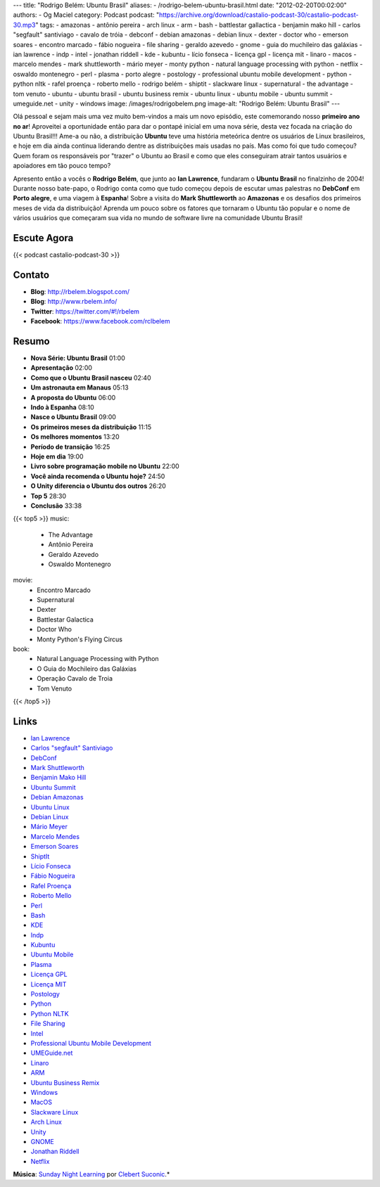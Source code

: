 ---
title: "Rodrigo Belém: Ubuntu Brasil"
aliases:
- /rodrigo-belem-ubuntu-brasil.html
date: "2012-02-20T00:02:00"
authors:
- Og Maciel
category: Podcast
podcast: "https://archive.org/download/castalio-podcast-30/castalio-podcast-30.mp3"
tags:
- amazonas
- antônio pereira
- arch linux
- arm
- bash
- battlestar gallactica
- benjamin mako hill
- carlos "segfault" santiviago
- cavalo de tróia
- debconf
- debian amazonas
- debian linux
- dexter
- doctor who
- emerson soares
- encontro marcado
- fábio nogueira
- file sharing
- geraldo azevedo
- gnome
- guia do muchileiro das galáxias
- ian lawrence
- indp
- intel
- jonathan riddell
- kde
- kubuntu
- lício fonseca
- licença gpl
- licença mit
- linaro
- macos
- marcelo mendes
- mark shuttleworth
- mário meyer
- monty python
- natural language processing with python
- netflix
- oswaldo montenegro
- perl
- plasma
- porto alegre
- postology
- professional ubuntu mobile development
- python
- python nltk
- rafel proença
- roberto mello
- rodrigo belém
- shiptit
- slackware linux
- supernatural
- the advantage
- tom venuto
- ubuntu
- ubuntu brasil
- ubuntu business remix
- ubuntu linux
- ubuntu mobile
- ubuntu summit
- umeguide.net
- unity
- windows
image: /images/rodrigobelem.png
image-alt: "Rodrigo Belém: Ubuntu Brasil"
---

Olá pessoal e sejam mais uma vez muito bem-vindos a mais um novo
episódio, este comemorando nosso **primeiro ano no ar**! Aproveitei a
oportunidade então para dar o pontapé inicial em uma nova série, desta
vez focada na criação do Ubuntu Brasil!!! Ame-a ou não, a distribuição
**Ubuntu** teve uma história meteórica dentre os usuários de Linux
brasileiros, e hoje em dia ainda continua liderando dentre as
distribuições mais usadas no país. Mas como foi que tudo começou? Quem
foram os responsáveis por "trazer" o Ubuntu ao Brasil e como que eles
conseguiram atrair tantos usuários e apoiadores em tão pouco tempo?

Apresento então a vocês o **Rodrigo Belém**, que junto ao **Ian
Lawrence**, fundaram o **Ubuntu Brasil** no finalzinho de 2004! Durante
nosso bate-papo, o Rodrigo conta como que tudo começou depois de escutar
umas palestras no **DebConf** em **Porto alegre**, e uma viagem à
**Espanha**! Sobre a visita do **Mark Shuttleworth** ao **Amazonas** e
os desafios dos primeiros meses de vida da distribuição! Aprenda um
pouco sobre os fatores que tornaram o Ubuntu tão popular e o nome de
vários usuários que começaram sua vida no mundo de software livre na
comunidade Ubuntu Brasil!

Escute Agora
------------

{{< podcast castalio-podcast-30 >}}

Contato
-------
-  **Blog**: http://rbelem.blogspot.com/
-  **Blog**: http://www.rbelem.info/
-  **Twitter**: https://twitter.com/#!/rbelem
-  **Facebook**: https://www.facebook.com/rclbelem

Resumo
------
-  **Nova Série: Ubuntu Brasil** 01:00
-  **Apresentação** 02:00
-  **Como que o Ubuntu Brasil nasceu** 02:40
-  **Um astronauta em Manaus** 05:13
-  **A proposta do Ubuntu** 06:00
-  **Indo à Espanha** 08:10
-  **Nasce o Ubuntu Brasil** 09:00
-  **Os primeiros meses da distribuição** 11:15
-  **Os melhores momentos** 13:20
-  **Período de transição** 16:25
-  **Hoje em dia** 19:00
-  **Livro sobre programação mobile no Ubuntu** 22:00
-  **Você ainda recomenda o Ubuntu hoje?** 24:50
-  **O Unity diferencia o Ubuntu dos outros** 26:20
-  **Top 5** 28:30
-  **Conclusão** 33:38

{{< top5 >}}
music:
    * The Advantage
    * Antônio Pereira
    * Geraldo Azevedo
    * Oswaldo Montenegro
movie:
    * Encontro Marcado
    * Supernatural
    * Dexter
    * Battlestar Galactica
    * Doctor Who
    * Monty Python's Flying Circus
book:
    * Natural Language Processing with Python
    * O Guia do Mochileiro das Galáxias
    * Operação Cavalo de Troia
    * Tom Venuto
{{< /top5 >}}

Links
-----
-  `Ian Lawrence`_
-  `Carlos "segfault" Santiviago`_
-  `DebConf`_
-  `Mark Shuttleworth`_
-  `Benjamin Mako Hill`_
-  `Ubuntu Summit`_
-  `Debian Amazonas`_
-  `Ubuntu Linux`_
-  `Debian Linux`_
-  `Mário Meyer`_
-  `Marcelo Mendes`_
-  `Emerson Soares`_
-  `ShiptIt`_
-  `Lício Fonseca`_
-  `Fábio Nogueira`_
-  `Rafel Proença`_
-  `Roberto Mello`_
-  `Perl`_
-  `Bash`_
-  `KDE`_
-  `Indp`_
-  `Kubuntu`_
-  `Ubuntu Mobile`_
-  `Plasma`_
-  `Licença GPL`_
-  `Licença MIT`_
-  `Postology`_
-  `Python`_
-  `Python NLTK`_
-  `File Sharing`_
-  `Intel`_
-  `Professional Ubuntu Mobile Development`_
-  `UMEGuide.net`_
-  `Linaro`_
-  `ARM`_
-  `Ubuntu Business Remix`_
-  `Windows`_
-  `MacOS`_
-  `Slackware Linux`_
-  `Arch Linux`_
-  `Unity`_
-  `GNOME`_
-  `Jonathan Riddell`_
-  `Netflix`_

.. class:: alert alert-info

        **Música**: `Sunday Night Learning`_ por `Clebert Suconic`_.*

.. _Ian Lawrence: https://duckduckgo.com/?q=Ian+Lawrence
.. _Carlos "segfault" Santiviago: https://duckduckgo.com/?q=Carlos+
.. _DebConf: https://duckduckgo.com/?q=DebConf
.. _Mark Shuttleworth: https://duckduckgo.com/?q=Mark+Shuttleworth
.. _Benjamin Mako Hill: https://duckduckgo.com/?q=Benjamin+Mako+Hill
.. _Ubuntu Summit: https://duckduckgo.com/?q=Ubuntu+Summit
.. _Debian Amazonas: https://duckduckgo.com/?q=Debian+Amazonas
.. _Ubuntu Linux: https://duckduckgo.com/?q=Ubuntu+Linux
.. _Debian Linux: https://duckduckgo.com/?q=Debian+Linux
.. _Mário Meyer: https://duckduckgo.com/?q=Mário+Meyer
.. _Marcelo Mendes: https://duckduckgo.com/?q=Marcelo+Mendes
.. _Emerson Soares: https://duckduckgo.com/?q=Emerson+Soares
.. _ShiptIt: https://duckduckgo.com/?q=ShiptIt
.. _Lício Fonseca: https://duckduckgo.com/?q=Lício+Fonseca
.. _Fábio Nogueira: https://duckduckgo.com/?q=Fábio+Nogueira
.. _Rafel Proença: https://duckduckgo.com/?q=Rafel+Proença
.. _Roberto Mello: https://duckduckgo.com/?q=Roberto+Mello
.. _Perl: https://duckduckgo.com/?q=Perl
.. _Bash: https://duckduckgo.com/?q=Bash
.. _KDE: https://duckduckgo.com/?q=KDE
.. _Indp: https://duckduckgo.com/?q=Indp
.. _Kubuntu: https://duckduckgo.com/?q=Kubuntu
.. _Ubuntu Mobile: https://duckduckgo.com/?q=Ubuntu+Mobile
.. _Plasma: https://duckduckgo.com/?q=Plasma
.. _Licença GPL: https://duckduckgo.com/?q=Licença+GPL
.. _Licença MIT: https://duckduckgo.com/?q=Licença+MIT
.. _Postology: https://duckduckgo.com/?q=Postology
.. _Python: https://duckduckgo.com/?q=Python
.. _Python NLTK: https://duckduckgo.com/?q=Python+NLTK
.. _File Sharing: https://duckduckgo.com/?q=File+Sharing
.. _Intel: https://duckduckgo.com/?q=Intel
.. _Professional Ubuntu Mobile Development: https://duckduckgo.com/?q=Professional+Ubuntu+Mobile+Development
.. _UMEGuide.net: https://duckduckgo.com/?q=UMEGuide.net
.. _Linaro: https://duckduckgo.com/?q=Linaro
.. _ARM: https://duckduckgo.com/?q=ARM
.. _Ubuntu Business Remix: https://duckduckgo.com/?q=Ubuntu+Business+Remix
.. _Windows: https://duckduckgo.com/?q=Windows
.. _MacOS: https://duckduckgo.com/?q=MacOS
.. _Slackware Linux: https://duckduckgo.com/?q=Slackware+Linux
.. _Arch Linux: https://duckduckgo.com/?q=Arch+Linux
.. _Unity: https://duckduckgo.com/?q=Unity
.. _GNOME: https://duckduckgo.com/?q=GNOME
.. _Jonathan Riddell: https://duckduckgo.com/?q=Jonathan+Riddell
.. _Netflix: https://duckduckgo.com/?q=Netflix
.. _Sunday Night Learning: http://soundcloud.com/clebertsuconic/sunday-night-lerning
.. _Clebert Suconic: http://soundcloud.com/clebertsuconic
